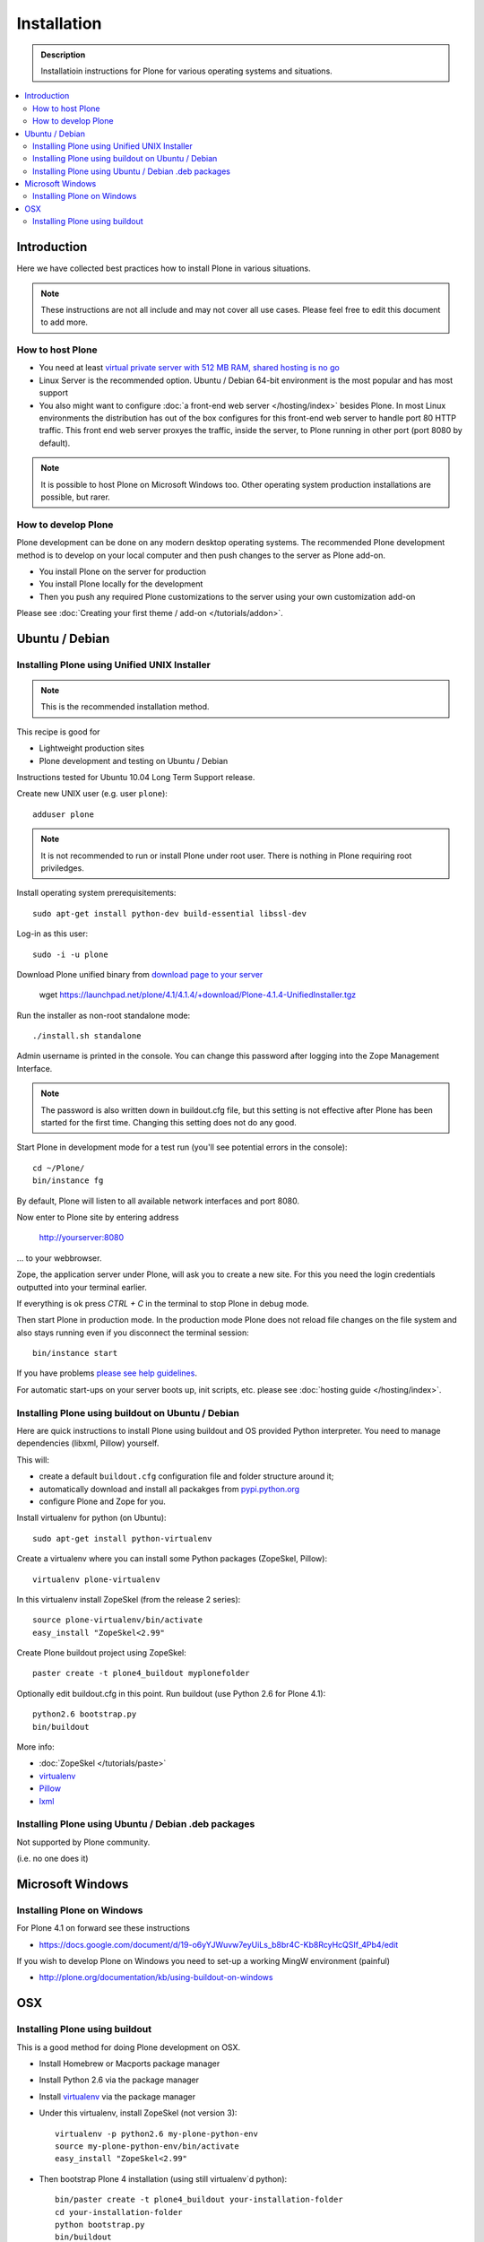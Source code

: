 =======================
 Installation
=======================

.. admonition:: Description

    Installatioin instructions for Plone for various
    operating systems and situations. 

.. contents :: :local:

.. highlight:: console

Introduction
=============

Here we have collected best practices how to install Plone in various situations.

.. note ::

  These instructions are not all include and may not cover all use cases. 
  Please feel free to edit this document to add more.

How to host Plone
--------------------------------------------------------

* You need at least `virtual private server with 512 MB RAM, shared hosting is no go <http://plone.org/documentation/kb/plone-system-requirements>`_

* Linux Server is the recommended option. Ubuntu / Debian 64-bit environment is the most popular and has most support

* You also might want to configure :doc:`a front-end web server </hosting/index>` besides Plone. In most Linux environments
  the distribution has out of the box configures for this front-end web server to handle port 80 HTTP traffic. This front 
  end web server proxyes the traffic, inside the server, to Plone running in other port (port 8080 by default).

.. note ::

  It is possible to host Plone on Microsoft Windows too.
  Other operating system production installations are possible, but rarer.


How to develop Plone
--------------------------------------------------------

Plone development can be done on any modern desktop operating systems.
The recommended Plone development method is to develop on your local computer
and then push changes to the server as Plone add-on.

* You install Plone on the server for production

* You install Plone locally for the development

* Then you push any required Plone customizations to the server using your
  own customization add-on

Please see :doc:`Creating your first theme / add-on </tutorials/addon>`.

Ubuntu / Debian
====================================================

Installing Plone using Unified UNIX Installer 
--------------------------------------------------------

.. note ::

  This is the recommended installation method.

This recipe is good for

* Lightweight production sites

* Plone development and testing on Ubuntu / Debian  

Instructions tested for Ubuntu 10.04 Long Term Support release.

Create new UNIX user (e.g. user ``plone``)::

     adduser plone

.. note ::

   It is not recommended to run or install Plone under root user.
   There is nothing in Plone requiring root priviledges.

Install operating system prerequisitements::

     sudo apt-get install python-dev build-essential libssl-dev

Log-in as this user::

     sudo -i -u plone

Download Plone unified binary from `download page to your server <http://plone.org/download>`_

     wget https://launchpad.net/plone/4.1/4.1.4/+download/Plone-4.1.4-UnifiedInstaller.tgz

Run the installer as non-root standalone mode::
   
     ./install.sh standalone

Admin username is printed in the console. You can change this password after logging
into the Zope Management Interface. 

.. note ::

    The password is also written down in buildout.cfg file, but this setting is not 
    effective after Plone has been started for the first time. Changing this setting
    does not do any good.

Start Plone in development mode for a test run (you'll see potential errors in the console)::

     cd ~/Plone/
     bin/instance fg

By default, Plone will listen to all available network interfaces and port 8080.

Now enter to Plone site by entering address 

     http://yourserver:8080 

... to your webbrowser.

Zope, the application server under Plone, will ask you to create a new site.
For this you need the login credentials outputted into your terminal earlier.

If everything is ok press *CTRL + C* in the terminal to stop Plone in debug mode.

Then start Plone in production mode. In the production mode 
Plone does not reload file changes on the file system and also stays running even if you
disconnect the terminal session::
  
    bin/instance start
  
If you have problems `please see help guidelines <http://plone.org/help>`_.

For automatic start-ups on your server boots up, init scripts, etc.
please see :doc:`hosting guide </hosting/index>`. 

Installing Plone using buildout on Ubuntu / Debian
--------------------------------------------------------

Here are quick instructions to install Plone using buildout and OS provided Python interpreter.
You need to manage dependencies (libxml, Pillow) yourself.

This will:

* create a default ``buildout.cfg`` configuration file and folder structure
  around it;
* automatically download and install all packakges from `pypi.python.org <pypi.python.org>`_
* configure Plone and Zope for you.

Install virtualenv for python (on Ubuntu)::

      sudo apt-get install python-virtualenv

Create a virtualenv where you can install some Python packages (ZopeSkel,
Pillow)::
  
      virtualenv plone-virtualenv

In this virtualenv install ZopeSkel (from the release 2 series)::

    source plone-virtualenv/bin/activate
    easy_install "ZopeSkel<2.99"

Create Plone buildout project using ZopeSkel::

    paster create -t plone4_buildout myplonefolder

Optionally edit buildout.cfg in this point.
Run buildout (use Python 2.6 for Plone 4.1)::

    python2.6 bootstrap.py
    bin/buildout

More info:

* :doc:`ZopeSkel </tutorials/paste>` 
* `virtualenv <http://pypi.python.org/pypi/virtualenv>`_ 
* `Pillow <http://pypi.python.org/pypi/Pillow/>`_ 
* `lxml <http://lxml.de/>`_

Installing Plone using Ubuntu / Debian .deb packages
--------------------------------------------------------

Not supported by Plone community.

(i.e. no one does it)

Microsoft Windows
=========================

Installing Plone on Windows
--------------------------------------------------------

For Plone 4.1 on forward see these instructions

* https://docs.google.com/document/d/19-o6yYJWuvw7eyUiLs_b8br4C-Kb8RcyHcQSIf_4Pb4/edit

If you wish to develop Plone on Windows you need to set-up a working MingW environment (painful)

* http://plone.org/documentation/kb/using-buildout-on-windows

OSX
====================================================

Installing Plone using buildout 
--------------------------------------------------------

This is a good method for doing Plone development on OSX.

* Install Homebrew or Macports package manager

* Install Python 2.6 via the package manager

* Install `virtualenv <http://pypi.python.org/pypi/virtualenv>`_ via the package manager

* Under this virtualenv, install ZopeSkel (not version 3)::

     virtualenv -p python2.6 my-plone-python-env
     source my-plone-python-env/bin/activate
     easy_install "ZopeSkel<2.99"

* Then bootstrap Plone 4 installation (using still virtualenv`d python)::

     bin/paster create -t plone4_buildout your-installation-folder
     cd your-installation-folder
     python bootstrap.py
     bin/buildout

